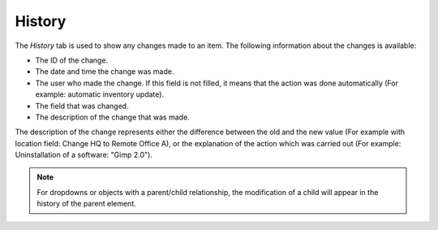 History
~~~~~~~

The *History* tab is used to show any changes made to an item. The following information about the changes is available:

* The ID of the change.
* The date and time the change was made.
* The user who made the change. If this field is not filled, it means that the action was done automatically (For example: automatic inventory update).
* The field that was changed.
* The description of the change that was made.

The description of the change represents either the difference between the old and the new value (For example with location field: Change HQ to Remote Office A), or the explanation of the action which was carried out (For example: Uninstallation of a software: "Gimp 2.0").

.. note::

   For dropdowns or objects with a parent/child relationship, the modification of a child will appear in the history of the parent element.
